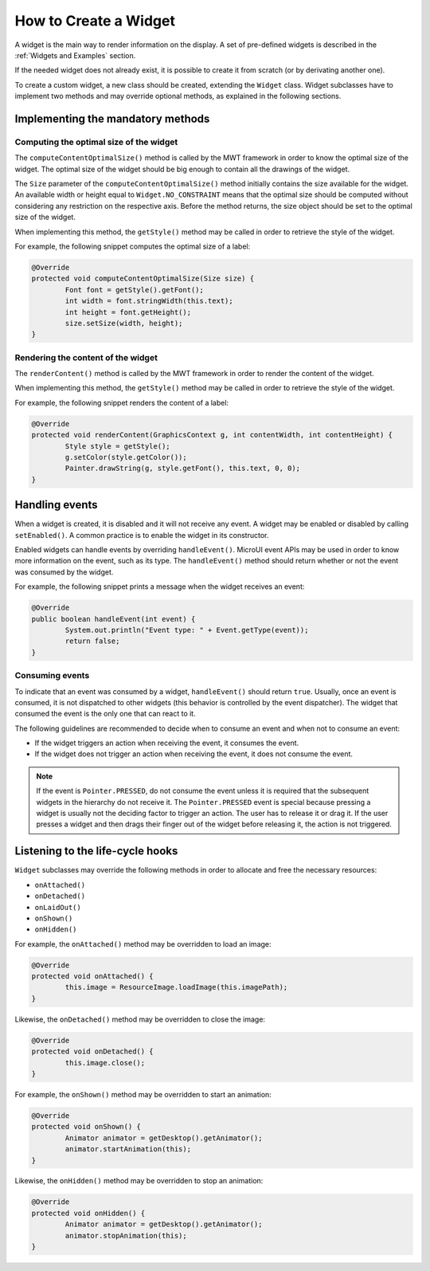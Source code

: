 How to Create a Widget
======================

A widget is the main way to render information on the display. A set of pre-defined widgets is described in the :ref:`Widgets and Examples` section.

If the needed widget does not already exist, it is possible to create it from scratch (or by derivating another one).

To create a custom widget, a new class should be created, extending the ``Widget`` class.
Widget subclasses have to implement two methods and may override optional methods, as explained in the following sections.

Implementing the mandatory methods
----------------------------------

Computing the optimal size of the widget
~~~~~~~~~~~~~~~~~~~~~~~~~~~~~~~~~~~~~~~~

The ``computeContentOptimalSize()`` method is called by the MWT framework in order to know the optimal size of the widget.
The optimal size of the widget should be big enough to contain all the drawings of the widget.

The ``Size`` parameter of the ``computeContentOptimalSize()`` method initially contains the size available for the widget.
An available width or height equal to ``Widget.NO_CONSTRAINT`` means that the optimal size should be computed without considering any restriction on the respective axis.
Before the method returns, the size object should be set to the optimal size of the widget.

When implementing this method, the ``getStyle()`` method may be called in order to retrieve the style of the widget.

For example, the following snippet computes the optimal size of a label:

.. code-block:: Java

	@Override
	protected void computeContentOptimalSize(Size size) {
		Font font = getStyle().getFont();
		int width = font.stringWidth(this.text);
		int height = font.getHeight();
		size.setSize(width, height);
	}

Rendering the content of the widget
~~~~~~~~~~~~~~~~~~~~~~~~~~~~~~~~~~~

The ``renderContent()`` method is called by the MWT framework in order to render the content of the widget.

When implementing this method, the ``getStyle()`` method may be called in order to retrieve the style of the widget.

For example, the following snippet renders the content of a label:

.. code-block:: Java

	@Override
	protected void renderContent(GraphicsContext g, int contentWidth, int contentHeight) {
		Style style = getStyle();
		g.setColor(style.getColor());
		Painter.drawString(g, style.getFont(), this.text, 0, 0);
	}

Handling events
---------------

When a widget is created, it is disabled and it will not receive any event.
A widget may be enabled or disabled by calling ``setEnabled()``. A common practice is to enable the widget in its constructor.
 
Enabled widgets can handle events by overriding ``handleEvent()``. MicroUI event APIs may be used in order to know more information on the event, such as its type.
The ``handleEvent()`` method should return whether or not the event was consumed by the widget.
 
For example, the following snippet prints a message when the widget receives an event:

.. code-block:: Java

	@Override
	public boolean handleEvent(int event) {
		System.out.println("Event type: " + Event.getType(event));
		return false;
	}

Consuming events
~~~~~~~~~~~~~~~~

To indicate that an event was consumed by a widget, ``handleEvent()`` should return ``true``.
Usually, once an event is consumed, it is not dispatched to other widgets (this behavior is controlled by the event dispatcher).
The widget that consumed the event is the only one that can react to it.

The following guidelines are recommended to decide when to consume an event and when not to consume an event:

- If the widget triggers an action when receiving the event, it consumes the event.
- If the widget does not trigger an action when receiving the event, it does not consume the event.

.. note::

   If the event is ``Pointer.PRESSED``, do not consume the event unless it is required that the subsequent widgets in the hierarchy do not receive it.
   The ``Pointer.PRESSED`` event is special because pressing a widget is usually not the deciding factor to trigger an action.
   The user has to release it or drag it.
   If the user presses a widget and then drags their finger out of the widget before releasing it, the action is not triggered.

Listening to the life-cycle hooks
---------------------------------

``Widget`` subclasses may override the following methods in order to allocate and free the necessary resources:

- ``onAttached()``
- ``onDetached()``
- ``onLaidOut()``
- ``onShown()``
- ``onHidden()``

For example, the ``onAttached()`` method may be overridden to load an image:

.. code-block:: Java

	@Override
	protected void onAttached() {
		this.image = ResourceImage.loadImage(this.imagePath);
	}

Likewise, the ``onDetached()`` method may be overridden to close the image:

.. code-block:: Java

	@Override
	protected void onDetached() {
		this.image.close();
	}

For example, the ``onShown()`` method may be overridden to start an animation:

.. code-block:: Java

	@Override
	protected void onShown() {
		Animator animator = getDesktop().getAnimator();
		animator.startAnimation(this);
	}

Likewise, the ``onHidden()`` method may be overridden to stop an animation:

.. code-block:: Java

	@Override
	protected void onHidden() {
		Animator animator = getDesktop().getAnimator();
		animator.stopAnimation(this);
	}

..
   | Copyright 2008-2021, MicroEJ Corp. Content in this space is free 
   for read and redistribute. Except if otherwise stated, modification 
   is subject to MicroEJ Corp prior approval.
   | MicroEJ is a trademark of MicroEJ Corp. All other trademarks and 
   copyrights are the property of their respective owners.
